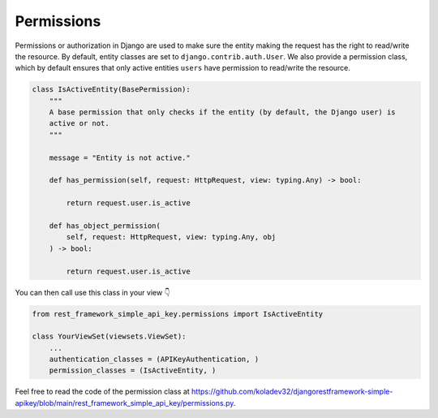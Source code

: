 Permissions
===========

Permissions or authorization in Django are used to make sure the entity
making the request has the right to read/write the resource. By default,
entity classes are set to ``django.contrib.auth.User``. We also provide a permission class,
which by default ensures that only active entities ``users`` have
permission to read/write the resource.

.. code:: python

   class IsActiveEntity(BasePermission):
       """
       A base permission that only checks if the entity (by default, the Django user) is
       active or not.
       """

       message = "Entity is not active."

       def has_permission(self, request: HttpRequest, view: typing.Any) -> bool:

           return request.user.is_active

       def has_object_permission(
           self, request: HttpRequest, view: typing.Any, obj
       ) -> bool:

           return request.user.is_active

You can then call use this class in your view 👇

.. code:: python

   from rest_framework_simple_api_key.permissions import IsActiveEntity

   class YourViewSet(viewsets.ViewSet):
       ...
       authentication_classes = (APIKeyAuthentication, )
       permission_classes = (IsActiveEntity, )

Feel free to read the code of the permission class at
`https://github.com/koladev32/djangorestframework-simple-apikey/blob/main/rest_framework_simple_api_key/permissions.py <https://github.com/koladev32/djangorestframework-simple-apikey/blob/main/rest_framework_simple_api_key/backends.py>`__.